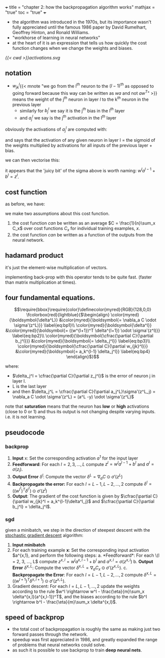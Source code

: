 +++
title = "chapter 2: how the backpropagation algorithm works"
mathjax = "true"
toc = "true"
+++

- the algorithm was introduced in the 1970s, but its importance wasn't fully appreciated until the famous 1986 paper by David Rumelhart, Geoffrey Hinton, and Ronald Williams.
- "workhorse of learning in neural networks"
- at the heart of it is an expression that tells us how quickly the cost function changes when we change the weights and biases.

#+BEGIN_CENTER
#+ATTR_HTML: :class lateximage :width 700px :id activations
#+CAPTION: activation diagram of a single neuron in matrix notation
[[{{< cwd >}}activations.svg]]
#+END_CENTER

** notation
- \(w_{jk}^l\){{< mnote "we go from the l\(^{th}\) neuron to the \((l-1)^{th}\) as opposed to going forward because this way \ref{eq:vec_ac} can be written as \(wa\) and not \(aw^T\)" >}} means the weight of the j\(^{th}\) neuron in layer \(l\) to the k\(^{th}\) neuron in the previous layer 
  - similarly for \(b_j^l\) we say it is the j\(^{th}\) bias in the l\(^{th}\) layer
  - and \(a_j^l\) we say is the j\(^{th}\) activation in the l\(^{th}\) layer

obviously the activations of \(a_j^l\) are computed with:
\begin{equation}
\label{eq:ac_sum}
a_j^l = \sigma(\sum_k w_{jk}^l a_k^{l-1} + b_j^l)
\end{equation}

and says that the activation of any given neuron in layer l = the sigmoid of the weights multiplied by activations for all inputs of the previous layer + bias.

we can then vectorise this:
\begin{equation}
\label{eq:ac_vec}
a^l = \sigma(w^la^{l-1} + b^l)
\end{equation}

it appears that the 'juicy bit' of the sigma above is worth naming: \(w^la^{l-1} + b^l = z^l\).


** cost function
as before, we have:
\begin{equation}
\label{eq:cost}
C = \cfrac{1}{2n}\sum_x \|y(x) -a^L(x) \|^2
\end{equation}

we make two assumptions about this cost function.
1. the cost function /can/ be written as an average \(C = \frac{1}{n}\sum_x C_x\) over cost functions \(C_x\) for individual training examples, \(x\).
2. the cost function /can/ be written as a function of the outputs from the neural network.

** hadamard product

it's just the element-wise multiplication of vectors.

implementing back-prop with this operator tends to be quite fast. (faster than matrix multiplication at times).

** four fundamental equations.
\[\require{bbox}\require{color}\definecolor{myred}{RGB}{128,0,0}
\fcolorbox{red}{lightblue}{$\begin{align}
\color{myred}{\boldsymbol{\delta^L}} &\color{myred}{\boldsymbol{= \nabla_a C \odot \sigma'(z^L)}} \label{eq:bp1}\\
\color{myred}{\boldsymbol{\delta^l}} &\color{myred}{\boldsymbol{= ((w^{l+1})^T \delta^{l+1}) \odot \sigma'(z^l)}} \label{eq:bp2}\\
\color{myred}{\boldsymbol{\cfrac{\partial C}{\partial b_j^l}}} &\color{myred}{\boldsymbol{= \delta_j^l}} \label{eq:bp3}\\
\color{myred}{\boldsymbol{\cfrac{\partial C}{\partial w_{jk}^l}}} &\color{myred}{\boldsymbol{= a_k^{l-1} \delta_j^l}} \label{eq:bp4}
\end{align}$}\]

where:
- \(\delta_j^l = \cfrac{\partial C}{\partial z_j^l}\) is the error of neuron j in layer l.
- L is the last layer
- and then \(\delta_j^L = \cfrac{\partial C}{\partial a_j^L}\sigma'(z^L_j) = \nabla_a C \odot \sigma'(z^L) = (a^L -y) \odot \sigma'(z^L)\)

note that *saturation* means that the neuron has *low* or *high* activations (close to 0 or 1) and thus its output is not changing despite varying inputs. i.e. it is not learning.

** pseudocode

*** backprop

1. *Input* x: Set the corresponding activation \(a^1\) for the input layer
2. *Feedforward*: For each \(l=2,3,\ldots,L\) compute \(z^l = w^la^{l-1}+b^l\) and \(a^l = \sigma(z_l)\).
3. *Output Error* \(\delta^l\): Compute the vector \(\delta^L = \nabla_a C \odot \sigma'(z^L)\)
4. *Backpropagate the error:* For each \(l=L-1,L-2,\ldots,2\) compute \(\delta^l = ((w^{l^1})^T \delta^{l^1}) \odot \sigma'(z^l)\)
5. *Output*: The gradient of the cost function is given by \(\cfrac{\partial C}{\partial w_{jk}^l = a_k^{l-1}\delta^l_j}\) and \(\cfrac{\partial C}{\partial b_j^l} = \delta_j^l\).

*** sgd

given a minibatch, we step in the direction of steepest descent with the _stochastic gradient descent_ algorithm:

1. *Input minibatch*
2. For each training example *x*: Set the corresponding input activation \(a^{x,1}, and perform the following steps:
   a. *Feedforward*: For each \(l = 2, 3, ..., L\) compute \(z^{x,l} = w^l a^{x, l-1} + b^l\) and \(a^{x,l} = \sigma(z^{x,l})\)
   b. *Output Error* \(\delta^{x,L}\): Compute the vector \(\delta^{x,L} = \nabla_a C_x \odot \sigma'(z^{x,L})\).
   c. *Backpropagate the Error*: For each \(l = L-1, L-2, ..., 2\) compute \(\delta^{x,L} = ((w^{l+1})^T \delta^{x,l+1}) \odot \sigma'(z^{x,L})\).
3. Gradient descent: For each \(l = L, L-1, ..., 2\) update the weights according to the rule \(w^l \rightarrow w^l - \frac{\eta}{m}\sum_x \delta^{x,l}(a^{x,l-1})^T\), and the biases according to the rule \(b^l \rightarrow b^l - \frac{\eta}{m}\sum_x \delta^{x,l}\).


** speed of backprop

- the total cost of backpropagation is roughly the same as making just two forward passes through the network.
- speedup was first appreciated in 1986, and greatly expanded the range of problems that neural networks could solve.
- as such it is possible to use backprop to train *deep neural nets*.



** fig code                                                        :noexport:

(add-to-list 'org-latex-packages-alist '("outline" "contour" t))
(shell-command "which inkscape")

\begin{tikzpicture}[x=2.7cm,y=1.6cm]
  % Define colors
  \colorlet{myred}{red!80!black}
  \colorlet{myblue}{blue!80!black}
  \colorlet{mygreen}{green!60!black}
  \colorlet{myorange}{orange!70!red!60!black}
  \colorlet{mydarkred}{red!30!black}
  \colorlet{mydarkblue}{blue!40!black}
  \colorlet{mydarkgreen}{green!30!black}
  
  % Define TikZ styles
  \tikzset{
    >=latex, % for default LaTeX arrow head
    node/.style={thick,circle,draw=myblue,minimum size=22,inner sep=0.5,outer sep=0.6},
    node in/.style={node,green!20!black,draw=mygreen!30!black,fill=mygreen!25},
    node hidden/.style={node,blue!20!black,draw=myblue!30!black,fill=myblue!20},
    node convol/.style={node,orange!20!black,draw=myorange!30!black,fill=myorange!20},
    node out/.style={node,red!20!black,draw=myred!30!black,fill=myred!20},
    connect/.style={thick,mydarkblue}, %,line cap=round
    connect arrow/.style={-{Latex[length=4,width=3.5]},thick,mydarkblue,shorten <=0.5,shorten >=1},
    node 1/.style={node in}, % node styles, numbered for easy mapping with \nstyle
    node 2/.style={node hidden},
    node 3/.style={node out}
  }
  
  \message{^^JNeural network activation}
  \def\NI{5} % number of nodes in input layers
  \def\NO{4} % number of nodes in output layers
  \def\yshift{0.4} % shift last node for dots
  
  % INPUT LAYER
  \foreach \i [evaluate={\c=int(\i==\NI); \y=\NI/2-\i-\c*\yshift; \index=(\i<\NI?int(\i):"n");}]
              in {1,...,\NI}{ % loop over nodes
    \node[node in,outer sep=0.6] (NI-\i) at (0,\y) {$a_{\index}^{(0)}$};
  }
  
  % OUTPUT LAYER
  \foreach \i [evaluate={\c=int(\i==\NO); \y=\NO/2-\i-\c*\yshift; \index=(\i<\NO?int(\i):"m");}]
    in {\NO,...,1}{ % loop over nodes
    \ifnum\i=1 % high-lighted node
      \node[node hidden]
        (NO-\i) at (1,\y) {$a_{\index}^{(1)}$};
      \foreach \j [evaluate={\index=(\j<\NI?int(\j):"n");}] in {1,...,\NI}{ % loop over nodes in previous layer
        \draw[connect,white,line width=1.2] (NI-\j) -- (NO-\i);
        \draw[connect] (NI-\j) -- (NO-\i)
          node[pos=0.50] {\contour{white}{$w_{1,\index}$}};
      }
    \else % other light-colored nodes
      \node[node,blue!20!black!80,draw=myblue!20,fill=myblue!5]
        (NO-\i) at (1,\y) {$a_{\index}^{(1)}$};
      \foreach \j in {1,...,\NI}{ % loop over nodes in previous layer
        %\draw[connect,white,line width=1.2] (NI-\j) -- (NO-\i);
        \draw[connect,myblue!20] (NI-\j) -- (NO-\i);
      }
    \fi
  }
  
  % DOTS
  \path (NI-\NI) --++ (0,1+\yshift) node[midway,scale=1.2] {$\vdots$};
  \path (NO-\NO) --++ (0,1+\yshift) node[midway,scale=1.2] {$\vdots$};
  
  % EQUATIONS
  \def\agr#1{{\color{mydarkgreen}a_{#1}^{(0)}}} % green a_i^j
  \node[below=16,right=11,mydarkblue,scale=0.95] at (NO-1)
    {$\begin{aligned} %\underset{\text{bias}}{b_1}
       &= \color{mydarkred}\sigma\left( \color{black}
            w_{1,1}\agr{1} + w_{1,2}\agr{2} + \ldots + w_{1,n}\agr{n} + b_1^{(0)}
          \color{mydarkred}\right)\\
       &= \color{mydarkred}\sigma\left( \color{black}
            \sum_{i=1}^{n} w_{1,i}\agr{i} + b_1^{(0)}
           \color{mydarkred}\right)
     \end{aligned}$};
  \node[right,scale=0.9] at (1.3,-1.3)
    {$\begin{aligned}
      {\color{mydarkblue}
      \begin{pmatrix}
        a_{1}^{(1)} \\[0.3em]
        a_{2}^{(1)} \\
        \vdots \\
        a_{m}^{(1)}
      \end{pmatrix}}
      &=
      \color{mydarkred}\sigma\left[ \color{black}
      \begin{pmatrix}
        w_{1,1} & w_{1,2} & \ldots & w_{1,n} \\
        w_{2,1} & w_{2,2} & \ldots & w_{2,n} \\
        \vdots  & \vdots  & \ddots & \vdots  \\
        w_{m,1} & w_{m,2} & \ldots & w_{m,n}
      \end{pmatrix}
      {\color{mydarkgreen}
      \begin{pmatrix}
        a_{1}^{(0)} \\[0.3em]
        a_{2}^{(0)} \\
        \vdots \\
        a_{n}^{(0)}
      \end{pmatrix}}
      +
      \begin{pmatrix}
        b_{1}^{(0)} \\[0.3em]
        b_{2}^{(0)} \\
        \vdots \\
        b_{m}^{(0)}
      \end{pmatrix}
      \color{mydarkred}\right]\\[0.5em]
      {\color{mydarkblue}\mathbf{a}^{(1)}} % vector (bold)
      &= \color{mydarkred}\sigma\left( \color{black}
           \mathbf{W}^{(0)} {\color{mydarkgreen}\mathbf{a}^{(0)}}+\mathbf{b}^{(0)}
         \color{mydarkred}\right)
    \end{aligned}$};
  
\end{tikzpicture}


*** colorbox and empheq control

\(\require{color}\colorbox{yellow}{$\sigma$}\)
\(\require{empheq}\)
\(\newcommand{\boxedeq}[1]{\begin{empheq}[box={\fboxsep=6pt\fbox}]{align*}#1\end{empheq}}\)
\(\newcommand{\coloredeq}[1]{\begin{empheq}[box=\colorbox{red}]{align*}#1\end{empheq}}\)

\[\colorbox{lightblue}{$\begin{align}
\delta^L &= \nabla_a C \odot \sigma'(z^L) \label{eq:bp1}\\
\delta^l &= ((w^{l+1})^T \delta^{l+1}) \odot \sigma'(z^l) \label{eq:bp2}\\
\cfrac{\partial C}{\partial b_j^l} &= \delta_j^l \label{eq:bp3}\\
\cfrac{\partial C}{\partial w_{jk}^l} &= a_k^{l-1} \delta_j^l \label{eq:bp4}\\
\end{align}$}\]

**** numbered, bad align. can change gather to align.

\[\fcolorbox{red}{lightblue}{$\begin{gather}
\delta^L &= \nabla_a C \odot \sigma'(z^L)\label{eq:bp1}\\
\delta^l &= ((w^{l+1})^T \delta^{l+1}) \odot \sigma'(z^l)\label{eq:bp2}\\
\cfrac{\partial C}{\partial b_j^l} &= \delta_j^l\label{eq:bp3}\\
\cfrac{\partial C}{\partial w_{jk}^l} &= a_k^{l-1} \delta_j^l\label{eq:bp4}
\end{gather}$}\]

like so:

\[\fcolorbox{red}{lightblue}{$\begin{align}
\delta^L &= \nabla_a C \odot \sigma'(z^L)\\
\delta^l &= ((w^{l+1})^T \delta^{l+1}) \odot \sigma'(z^l)\\
\cfrac{\partial C}{\partial b_j^l} &= \delta_j^l\\
\cfrac{\partial C}{\partial w_{jk}^l} &= a_k^{l-1} \delta_j^l
\end{align}$}\]


